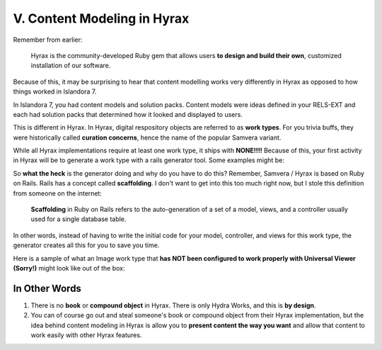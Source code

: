 V. Content Modeling in Hyrax
----------------------------

Remember from earlier:

    Hyrax is the community-developed Ruby gem that allows users **to design and build their own**, customized installation
    of our software.

Because of this, it may be surprising to hear that content modelling works very differently in Hyrax as opposed to how
things worked in Islandora 7.

In Islandora 7, you had content models and solution packs. Content models were ideas defined in your RELS-EXT and each
had solution packs that determined how it looked and displayed to users.

This is different in Hyrax. In Hyrax, digital respository objects are referred to as **work types**. For you trivia
buffs, they were historically called **curation concerns**, hence the name of the popular Samvera variant.

While all Hyrax implementations require at least one work type, it ships with **NONE!!!!** Because of this, your first
activity in Hyrax will be to generate a work type with a rails generator tool.  Some examples might be:

.. code-block:: sh
    :caption: A generic work type called Work
    :name: A generic work type called Work

    rails generate hyrax:work Work

.. code-block:: sh
    :caption: A work type for Images!
    :name: A work type for Images!

    rails generate hyrax:work Image

.. code-block:: sh
    :caption: A work type for Moving Images!
    :name: A work type for Moving Images!

    rails generate hyrax:work MovingImage

So **what the heck** is the generator doing and why do you have to do this?  Remember, Samvera / Hyrax is based on Ruby
on Rails. Rails has a concept called **scaffolding**.  I don't want to get into this too much right now, but I stole
this definition from someone on the internet:

    **Scaffolding** in Ruby on Rails refers to the auto-generation of a set of a model, views, and a controller usually
    used for a single database table.

In other words, instead of having to write the initial code for your model, controller, and views for this work type,
the generator creates all this for you to save you time.

Here is a sample of what an Image work type that **has NOT been configured to work properly with Universal Viewer (Sorry!)**
might look like out of the box:

.. image:: ../images/bad_tulip_tree.png
    :name: Bad Last Minute Tulip Tree

==============
In Other Words
==============

1. There is no **book** or **compound object** in Hyrax.  There is only Hydra Works, and this is **by design**.
2. You can of course go out and steal someone's book or compound object from their Hyrax implementation, but the idea behind content modeling in Hyrax is allow you to **present content the way you want** and allow that content to work easily with other Hyrax features.

